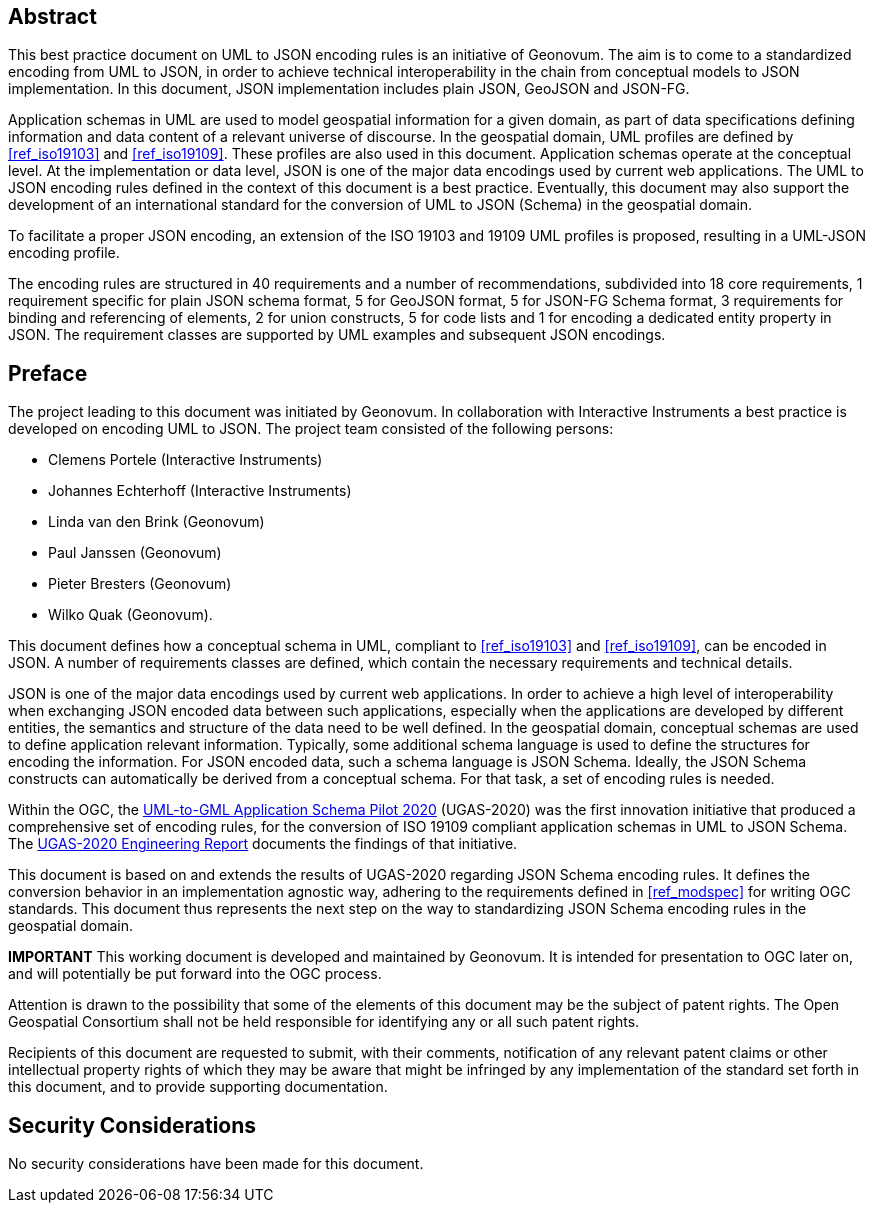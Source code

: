 [abstract]
== Abstract

This best practice document on UML to JSON encoding rules is an initiative of Geonovum. The aim is to come to a standardized encoding from UML to JSON, in order to achieve technical interoperability in the chain from conceptual models to JSON implementation. In this document, JSON implementation includes plain JSON, GeoJSON and JSON-FG.

Application schemas in UML are used to model geospatial information for a given domain, as part of data specifications defining information and data content of a relevant universe of discourse. In the geospatial domain, UML profiles are defined by <<ref_iso19103>> and <<ref_iso19109>>. These profiles are also used in this document. Application schemas operate at the conceptual level. At the implementation or data level, JSON is one of the major data encodings used by current web applications. The UML to JSON encoding rules defined in the context of this document is a best practice. Eventually, this document may also support the development of an international standard for the conversion of UML to JSON (Schema) in the geospatial domain.

To facilitate a proper JSON encoding, an extension of the ISO 19103 and 19109 UML profiles is proposed, resulting in a UML-JSON encoding profile.

The encoding rules are structured in 40 requirements and a number of recommendations, subdivided into 18 core requirements, 1 requirement specific for plain JSON schema format, 5 for GeoJSON format, 5 for JSON-FG Schema format, 3 requirements for binding and referencing of elements, 2 for union constructs, 5 for code lists and 1 for encoding a dedicated entity property in JSON. The requirement classes are supported by UML examples and subsequent JSON encodings.

== Preface

The project leading to this document was initiated by Geonovum. In collaboration with Interactive Instruments a best practice is developed on encoding UML to JSON. The project team consisted of the following persons:

* Clemens Portele (Interactive Instruments)
* Johannes Echterhoff (Interactive Instruments)
* Linda van den Brink (Geonovum)
* Paul Janssen (Geonovum)
* Pieter Bresters (Geonovum)
* Wilko Quak (Geonovum).

This document defines how a conceptual schema in UML, compliant to <<ref_iso19103>> and <<ref_iso19109>>, can be encoded in JSON. A number of requirements classes are defined, which contain the necessary requirements and technical details.

JSON is one of the major data encodings used by current web applications. In order to achieve a high level of interoperability when exchanging JSON encoded data between such applications, especially when the applications are developed by different entities, the semantics and structure of the data need to be well defined. In the geospatial domain, conceptual schemas are used to define application relevant information. Typically, some additional schema language is used to define the structures for encoding the information. For JSON encoded data, such a schema language is JSON Schema. Ideally, the JSON Schema constructs can automatically be derived from a conceptual schema. For that task, a set of encoding rules is needed. 

Within the OGC, the https://www.ogc.org/projects/initiatives/ugas-2020[UML-to-GML Application Schema Pilot 2020] (UGAS-2020) was the first innovation initiative that produced a comprehensive set of encoding rules, for the conversion of ISO 19109 compliant application schemas in UML to JSON Schema. The <<ref_ugas2020,UGAS-2020 Engineering Report>> documents the findings of that initiative.

This document is based on and extends the results of UGAS-2020 regarding JSON Schema encoding rules. It defines the conversion behavior in an implementation agnostic way, adhering to the requirements defined in <<ref_modspec>> for writing OGC standards. This document thus represents the next step on the way to standardizing JSON Schema encoding rules in the geospatial domain.

////
*Geonovum Declaration*
////

*IMPORTANT* This working document is developed and maintained by Geonovum. It is intended for presentation to OGC later on, and will potentially be put forward into the OGC process.

////
*OGC Declaration*
////

Attention is drawn to the possibility that some of the elements of this document may be the subject of patent rights. The Open Geospatial Consortium shall not be held responsible for identifying any or all such patent rights.

Recipients of this document are requested to submit, with their comments, notification of any relevant patent claims or other intellectual property rights of which they may be aware that might be infringed by any implementation of the standard set forth in this document, and to provide supporting documentation.

////
NOTE: Uncomment ISO section if necessary

*ISO Declaration*

ISO (the International Organization for Standardization) is a worldwide federation of national standards bodies (ISO member bodies). The work of preparing International Standards is normally carried out through ISO technical committees. Each member body interested in a subject for which a technical committee has been established has the right to be represented on that committee. International organizations, governmental and non-governmental, in liaison with ISO, also take part in the work. ISO collaborates closely with the International Electrotechnical Commission (IEC) on all matters of electrotechnical standardization.

International Standards are drafted in accordance with the rules given in the ISO/IEC Directives, Part 2.

The main task of technical committees is to prepare International Standards. Draft International Standards adopted by the technical committees are circulated to the member bodies for voting. Publication as an International Standard requires approval by at least 75 % of the member bodies casting a vote.

Attention is drawn to the possibility that some of the elements of this document may be the subject of patent rights. ISO shall not be held responsible for identifying any or all such patent rights.
////


== Security Considerations

No security considerations have been made for this document.


